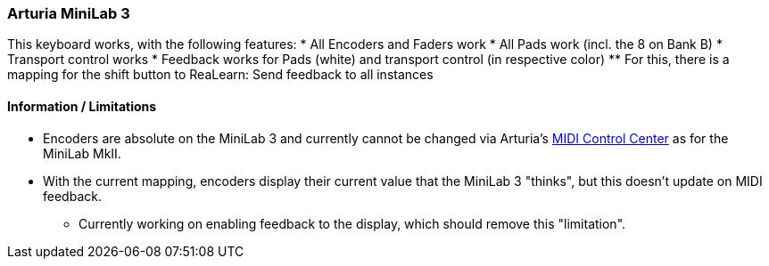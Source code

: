 === Arturia MiniLab 3

This keyboard works, with the following features:
* All Encoders and Faders work
* All Pads work (incl. the 8 on Bank B)
* Transport control works
* Feedback works for Pads (white) and transport control (in respective color)
** For this, there is a mapping for the shift button to ReaLearn: Send feedback to all instances

[discrete]
==== Information / Limitations

* Encoders are absolute on the MiniLab 3 and currently cannot be changed via 
Arturia's https://www.arturia.com/support/downloads&manuals[MIDI Control Center] as for the MiniLab MkII.
* With the current mapping, encoders display their current value that the MiniLab 3 "thinks", but this doesn't update on MIDI feedback.
** Currently working on enabling feedback to the display, which should remove this "limitation".

